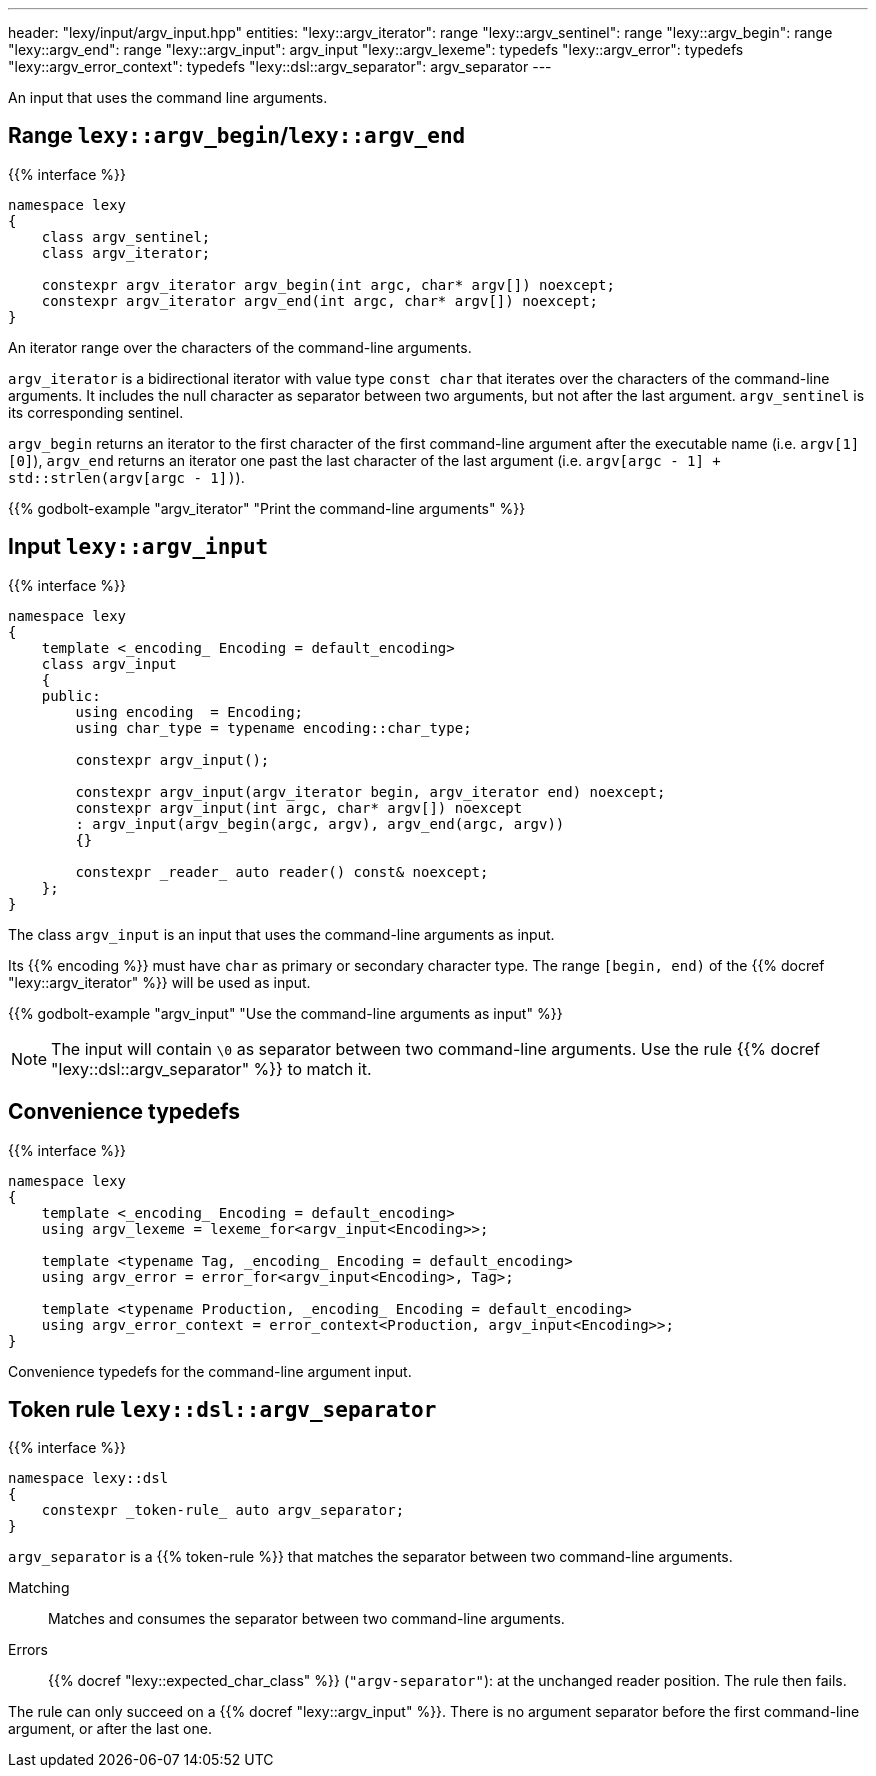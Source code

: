 ---
header: "lexy/input/argv_input.hpp"
entities:
  "lexy::argv_iterator": range
  "lexy::argv_sentinel": range
  "lexy::argv_begin": range
  "lexy::argv_end": range
  "lexy::argv_input": argv_input
  "lexy::argv_lexeme": typedefs
  "lexy::argv_error": typedefs
  "lexy::argv_error_context": typedefs
  "lexy::dsl::argv_separator": argv_separator
---

[.lead]
An input that uses the command line arguments.

[#range]
== Range `lexy::argv_begin`/`lexy::argv_end`

{{% interface %}}
----
namespace lexy
{
    class argv_sentinel;
    class argv_iterator;

    constexpr argv_iterator argv_begin(int argc, char* argv[]) noexcept;
    constexpr argv_iterator argv_end(int argc, char* argv[]) noexcept;
}
----

[.lead]
An iterator range over the characters of the command-line arguments.

`argv_iterator` is a bidirectional iterator with value type `const char` that iterates over the characters of the command-line arguments.
It includes the null character as separator between two arguments, but not after the last argument.
`argv_sentinel` is its corresponding sentinel.

`argv_begin` returns an iterator to the first character of the first command-line argument after the executable name (i.e. `argv[1][0]`),
`argv_end` returns an iterator one past the last character of the last argument (i.e. `argv[argc - 1] + std::strlen(argv[argc - 1])`).

{{% godbolt-example "argv_iterator" "Print the command-line arguments" %}}

[#argv_input]
== Input `lexy::argv_input`

{{% interface %}}
----
namespace lexy
{
    template <_encoding_ Encoding = default_encoding>
    class argv_input
    {
    public:
        using encoding  = Encoding;
        using char_type = typename encoding::char_type;

        constexpr argv_input();

        constexpr argv_input(argv_iterator begin, argv_iterator end) noexcept;
        constexpr argv_input(int argc, char* argv[]) noexcept
        : argv_input(argv_begin(argc, argv), argv_end(argc, argv))
        {}

        constexpr _reader_ auto reader() const& noexcept;
    };
}
----

[.lead]
The class `argv_input` is an input that uses the command-line arguments as input.

Its {{% encoding %}} must have `char` as primary or secondary character type.
The range `[begin, end)` of the {{% docref "lexy::argv_iterator" %}} will be used as input.

{{% godbolt-example "argv_input" "Use the command-line arguments as input" %}}

NOTE: The input will contain `\0` as separator between two command-line arguments.
Use the rule {{% docref "lexy::dsl::argv_separator" %}} to match it.

[#typedefs]
== Convenience typedefs

{{% interface %}}
----
namespace lexy
{
    template <_encoding_ Encoding = default_encoding>
    using argv_lexeme = lexeme_for<argv_input<Encoding>>;

    template <typename Tag, _encoding_ Encoding = default_encoding>
    using argv_error = error_for<argv_input<Encoding>, Tag>;

    template <typename Production, _encoding_ Encoding = default_encoding>
    using argv_error_context = error_context<Production, argv_input<Encoding>>;
}
----

[.lead]
Convenience typedefs for the command-line argument input.

[#argv_separator]
== Token rule `lexy::dsl::argv_separator`

{{% interface %}}
----
namespace lexy::dsl
{
    constexpr _token-rule_ auto argv_separator;
}
----

[.lead]
`argv_separator` is a {{% token-rule %}} that matches the separator between two command-line arguments.

Matching::
  Matches and consumes the separator between two command-line arguments.
Errors::
  {{% docref "lexy::expected_char_class" %}} (`"argv-separator"`): at the unchanged reader position.
  The rule then fails.

The rule can only succeed on a {{% docref "lexy::argv_input" %}}.
There is no argument separator before the first command-line argument, or after the last one.


